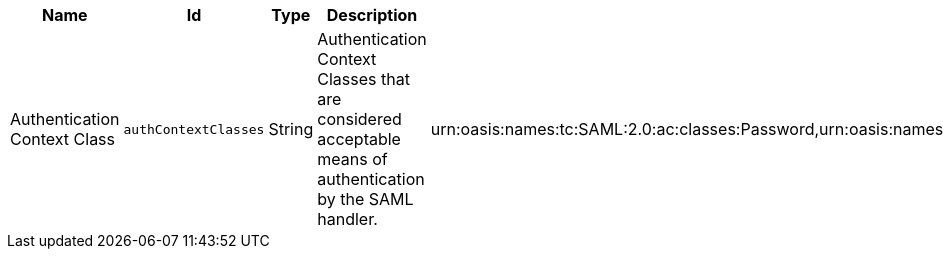 :title: SAML Handler
:id: org.codice.ddf.security.idp.client.IdpHandler
:type: table
:status: published
:application: ${ddf-security}
:summary: IdP Handler configurations.

.[[_org.codice.ddf.security.idp.client.IdpHandler]]SAML Handler
[cols="1,1m,1,3,1" options="header"]
|===

|Name
|Id
|Type
|Description
|Default Value

|Authentication Context Class
|authContextClasses
|String
|Authentication Context Classes that are considered acceptable means of authentication by the SAML handler.
|urn:oasis:names:tc:SAML:2.0:ac:classes:Password,urn:oasis:names:tc:SAML:2.0:ac:classes:PasswordProtectedTransport,urn:oasis:names:tc:SAML:2.0:ac:classes:X509,urn:oasis:names:tc:SAML:2.0:ac:classes:SmartcardPKI,urn:oasis:names:tc:SAML:2.0:ac:classes:SoftwarePKI,urn:oasis:names:tc:SAML:2.0:ac:classes:SPKI,urn:oasis:names:tc:SAML:2.0:ac:classes:TLSClient

|===
